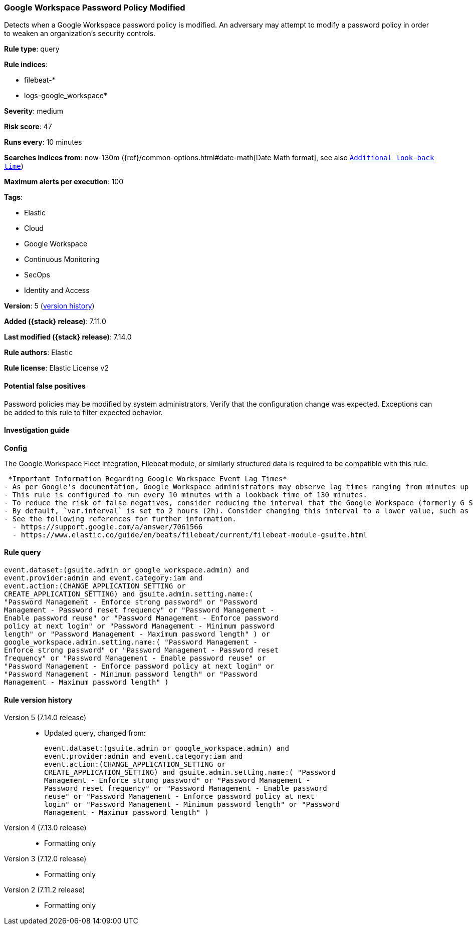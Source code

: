 [[google-workspace-password-policy-modified]]
=== Google Workspace Password Policy Modified

Detects when a Google Workspace password policy is modified. An adversary may attempt to modify a password policy in order to weaken an organization’s security controls.

*Rule type*: query

*Rule indices*:

* filebeat-*
* logs-google_workspace*

*Severity*: medium

*Risk score*: 47

*Runs every*: 10 minutes

*Searches indices from*: now-130m ({ref}/common-options.html#date-math[Date Math format], see also <<rule-schedule, `Additional look-back time`>>)

*Maximum alerts per execution*: 100

*Tags*:

* Elastic
* Cloud
* Google Workspace
* Continuous Monitoring
* SecOps
* Identity and Access

*Version*: 5 (<<google-workspace-password-policy-modified-history, version history>>)

*Added ({stack} release)*: 7.11.0

*Last modified ({stack} release)*: 7.14.0

*Rule authors*: Elastic

*Rule license*: Elastic License v2

==== Potential false positives

Password policies may be modified by system administrators. Verify that the configuration change was expected. Exceptions can be added to this rule to filter expected behavior.

==== Investigation guide

*Config*

The Google Workspace Fleet integration, Filebeat module, or similarly structured data is required to be compatible with this rule.

 *Important Information Regarding Google Workspace Event Lag Times*
- As per Google's documentation, Google Workspace administrators may observe lag times ranging from minutes up to 3 days between the time of an event's occurrence and the event being visible in the Google Workspace admin/audit logs.
- This rule is configured to run every 10 minutes with a lookback time of 130 minutes.
- To reduce the risk of false negatives, consider reducing the interval that the Google Workspace (formerly G Suite) Filebeat module polls Google's reporting API for new events.
- By default, `var.interval` is set to 2 hours (2h). Consider changing this interval to a lower value, such as 10 minutes (10m).
- See the following references for further information.
  - https://support.google.com/a/answer/7061566
  - https://www.elastic.co/guide/en/beats/filebeat/current/filebeat-module-gsuite.html

==== Rule query


[source,js]
----------------------------------
event.dataset:(gsuite.admin or google_workspace.admin) and
event.provider:admin and event.category:iam and
event.action:(CHANGE_APPLICATION_SETTING or
CREATE_APPLICATION_SETTING) and gsuite.admin.setting.name:(
"Password Management - Enforce strong password" or "Password
Management - Password reset frequency" or "Password Management -
Enable password reuse" or "Password Management - Enforce password
policy at next login" or "Password Management - Minimum password
length" or "Password Management - Maximum password length" ) or
google_workspace.admin.setting.name:( "Password Management -
Enforce strong password" or "Password Management - Password reset
frequency" or "Password Management - Enable password reuse" or
"Password Management - Enforce password policy at next login" or
"Password Management - Minimum password length" or "Password
Management - Maximum password length" )
----------------------------------


[[google-workspace-password-policy-modified-history]]
==== Rule version history

Version 5 (7.14.0 release)::
* Updated query, changed from:
+
[source, js]
----------------------------------
event.dataset:(gsuite.admin or google_workspace.admin) and
event.provider:admin and event.category:iam and
event.action:(CHANGE_APPLICATION_SETTING or
CREATE_APPLICATION_SETTING) and gsuite.admin.setting.name:( "Password
Management - Enforce strong password" or "Password Management -
Password reset frequency" or "Password Management - Enable password
reuse" or "Password Management - Enforce password policy at next
login" or "Password Management - Minimum password length" or "Password
Management - Maximum password length" )
----------------------------------

Version 4 (7.13.0 release)::
* Formatting only

Version 3 (7.12.0 release)::
* Formatting only

Version 2 (7.11.2 release)::
* Formatting only

